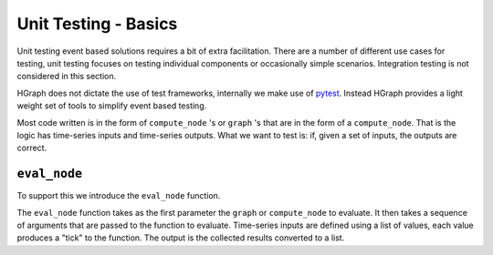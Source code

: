 Unit Testing - Basics
=====================

Unit testing event based solutions requires a bit of extra facilitation. There are a number of different use cases
for testing, unit testing focuses on testing individual components or occasionally simple scenarios. Integration
testing is not considered in this section.

HGraph does not dictate the use of test frameworks, internally we make use of `pytest <https://docs.pytest.org>`_.
Instead HGraph provides a light weight set of tools to simplify event based testing.

Most code written is in the form of ``compute_node`` 's or ``graph`` 's that are in the form of a ``compute_node``.
That is the logic has time-series inputs and time-series outputs. What we want to test is: if, given a set of inputs,
the outputs are correct.

``eval_node``
-------------

To support this we introduce the ``eval_node`` function.

.. testcode::

    from hgraph.test import eval_node
    from hgraph import compute_node, TS

    @compute_node
    def my_add(lhs: TS[int], rhs: TS[int]) -> TS[int]:
        # The code we want to test
        return lhs.value + rhs.value

    def test_my_add():
        assert eval_node(my_add, [1, 2], [3, 4]) == [4, 6]

The ``eval_node`` function takes as the first parameter the ``graph`` or ``compute_node`` to evaluate. It then takes
a sequence of arguments that are passed to the function to evaluate. Time-series inputs are defined using a list of
values, each value produces a "tick" to the function. The output is the collected results converted to a list.
